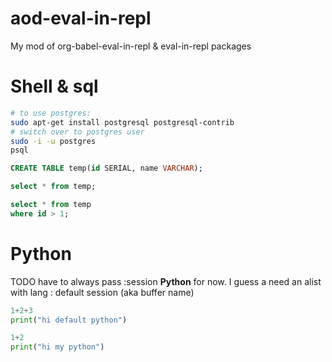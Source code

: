 * aod-eval-in-repl
  My mod of org-babel-eval-in-repl & eval-in-repl packages

* Shell & sql
  #+begin_src sh :session *psql* :shell-type term
# to use postgres:
sudo apt-get install postgresql postgresql-contrib
# switch over to postgres user
sudo -i -u postgres
psql
  #+end_src

  #+begin_src sql :session *psql*
CREATE TABLE temp(id SERIAL, name VARCHAR);

select * from temp;

select * from temp
where id > 1;

  #+end_src

* Python
  TODO have to always pass :session *Python* for now.
  I guess a need an alist with lang : default session (aka buffer name)

  #+begin_src python
1+2+3
print("hi default python")
  #+end_src

  #+begin_src python :session *my-python*
1+2
print("hi my python")
  #+end_src
